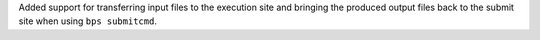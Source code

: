 Added support for transferring input files to the execution site and bringing the produced output files back to the submit site when using ``bps submitcmd``.
